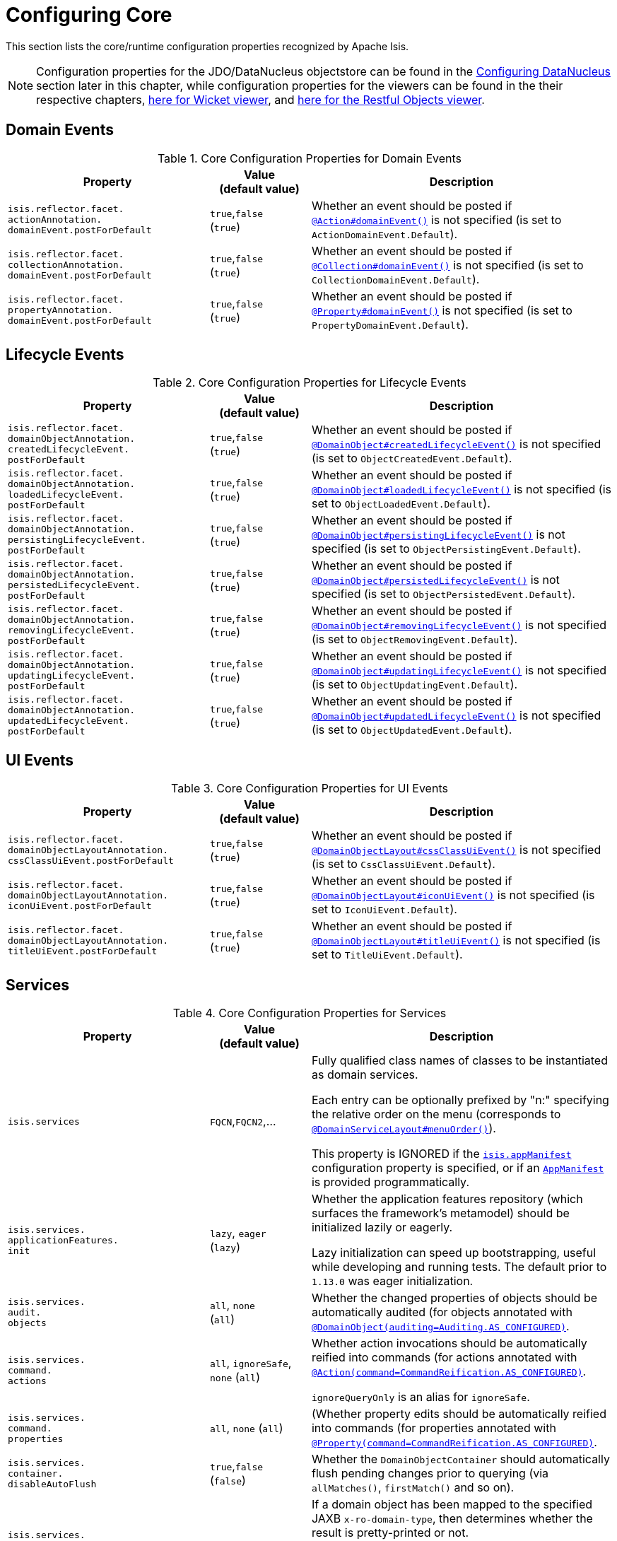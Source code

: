 [[_rgcfg_configuring-core]]
= Configuring Core
:Notice: Licensed to the Apache Software Foundation (ASF) under one or more contributor license agreements. See the NOTICE file distributed with this work for additional information regarding copyright ownership. The ASF licenses this file to you under the Apache License, Version 2.0 (the "License"); you may not use this file except in compliance with the License. You may obtain a copy of the License at. http://www.apache.org/licenses/LICENSE-2.0 . Unless required by applicable law or agreed to in writing, software distributed under the License is distributed on an "AS IS" BASIS, WITHOUT WARRANTIES OR  CONDITIONS OF ANY KIND, either express or implied. See the License for the specific language governing permissions and limitations under the License.
:_basedir: ../../
:_imagesdir: images/

This section lists the core/runtime configuration properties recognized by Apache Isis.

[NOTE]
====
Configuration properties for the JDO/DataNucleus objectstore can be found in the xref:../ugodn/ugodn.adoc#_ugodn_configuring[Configuring DataNucleus] section later in this chapter, while configuration properties for the viewers can be found in the their respective chapters, xref:../ugvw/ugvw.adoc#_ugvw_configuration-properties[here for Wicket viewer], and xref:../ugvro/ugvro.adoc#_ugvro_configuration-properties[here for the Restful Objects viewer].
====


[[__rgcfg_configuring-core_domain-events]]
== Domain Events

.Core Configuration Properties for Domain Events
[cols="2a,1,3a", options="header"]
|===
|Property
|Value +
(default value)
|Description


|`isis.reflector.facet.` +
`actionAnnotation.` +
`domainEvent.postForDefault`
|`true`,`false` +
(`true`)
|Whether an event should be posted if xref:../rgant/rgant.adoc#_rgant-Action_domainEvent[`@Action#domainEvent()`] is not specified (is set to `ActionDomainEvent.Default`).

|`isis.reflector.facet.` +
`collectionAnnotation.` +
`domainEvent.postForDefault`
|`true`,`false` +
(`true`)
|Whether an event should be posted if xref:../rgant/rgant.adoc#_rgant-Collection_domainEvent[`@Collection#domainEvent()`] is not specified (is set to `CollectionDomainEvent.Default`).

|`isis.reflector.facet.` +
`propertyAnnotation.` +
`domainEvent.postForDefault`
|`true`,`false` +
(`true`)
|Whether an event should be posted if xref:../rgant/rgant.adoc#_rgant-Property_domainEvent[`@Property#domainEvent()`] is not specified (is set to `PropertyDomainEvent.Default`).



|===


[[__rgcfg_configuring-core_lifecycle-events]]
== Lifecycle Events



.Core Configuration Properties for Lifecycle Events
[cols="2a,1,3a", options="header"]
|===
|Property
|Value +
(default value)
|Description


|`isis.reflector.facet.` +
`domainObjectAnnotation.` +
`createdLifecycleEvent.` +
`postForDefault`
|`true`,`false` +
(`true`)
|Whether an event should be posted if xref:../rgant/rgant.adoc#_rgant-DomainObject_createdLifecycleEvent[`@DomainObject#createdLifecycleEvent()`] is not specified (is set to `ObjectCreatedEvent.Default`).

|`isis.reflector.facet.` +
`domainObjectAnnotation.` +
`loadedLifecycleEvent.` +
`postForDefault`
|`true`,`false` +
(`true`)
|Whether an event should be posted if xref:../rgant/rgant.adoc#_rgant-DomainObject_loadedLifecycleEvent[`@DomainObject#loadedLifecycleEvent()`] is not specified (is set to `ObjectLoadedEvent.Default`).

|`isis.reflector.facet.` +
`domainObjectAnnotation.` +
`persistingLifecycleEvent.` +
`postForDefault`
|`true`,`false` +
(`true`)
|Whether an event should be posted if xref:../rgant/rgant.adoc#_rgant-DomainObject_persistingLifecycleEvent[`@DomainObject#persistingLifecycleEvent()`] is not specified (is set to `ObjectPersistingEvent.Default`).

|`isis.reflector.facet.` +
`domainObjectAnnotation.` +
`persistedLifecycleEvent.` +
`postForDefault`
|`true`,`false` +
(`true`)
|Whether an event should be posted if xref:../rgant/rgant.adoc#_rgant-DomainObject_persistedLifecycleEvent[`@DomainObject#persistedLifecycleEvent()`] is not specified (is set to `ObjectPersistedEvent.Default`).

|`isis.reflector.facet.` +
`domainObjectAnnotation.` +
`removingLifecycleEvent.` +
`postForDefault`
|`true`,`false` +
(`true`)
|Whether an event should be posted if xref:../rgant/rgant.adoc#_rgant-DomainObject_removingLifecycleEvent[`@DomainObject#removingLifecycleEvent()`] is not specified (is set to `ObjectRemovingEvent.Default`).

|`isis.reflector.facet.` +
`domainObjectAnnotation.` +
`updatingLifecycleEvent.` +
`postForDefault`
|`true`,`false` +
(`true`)
|Whether an event should be posted if xref:../rgant/rgant.adoc#_rgant-DomainObject_updatingLifecycleEvent[`@DomainObject#updatingLifecycleEvent()`] is not specified (is set to `ObjectUpdatingEvent.Default`).

|`isis.reflector.facet.` +
`domainObjectAnnotation.` +
`updatedLifecycleEvent.` +
`postForDefault`
|`true`,`false` +
(`true`)
|Whether an event should be posted if xref:../rgant/rgant.adoc#_rgant-DomainObject_updatedLifecycleEvent[`@DomainObject#updatedLifecycleEvent()`] is not specified (is set to `ObjectUpdatedEvent.Default`).



|===




[[__rgcfg_configuring-core_ui-events]]
== UI Events


.Core Configuration Properties for UI Events
[cols="2a,1,3a", options="header"]
|===
|Property
|Value +
(default value)
|Description


|`isis.reflector.facet.` +
`domainObjectLayoutAnnotation.` +
`cssClassUiEvent.postForDefault`
|`true`,`false` +
(`true`)
|Whether an event should be posted if xref:../rgant/rgant.adoc#_rgant-DomainObjectLayout_cssClassUiEvent[`@DomainObjectLayout#cssClassUiEvent()`] is not specified (is set to `CssClassUiEvent.Default`).

|`isis.reflector.facet.` +
`domainObjectLayoutAnnotation.` +
`iconUiEvent.postForDefault`
|`true`,`false` +
(`true`)
|Whether an event should be posted if xref:../rgant/rgant.adoc#_rgant-DomainObjectLayout_iconUiEvent[`@DomainObjectLayout#iconUiEvent()`] is not specified (is set to `IconUiEvent.Default`).

|`isis.reflector.facet.` +
`domainObjectLayoutAnnotation.` +
`titleUiEvent.postForDefault`
|`true`,`false` +
(`true`)
|Whether an event should be posted if xref:../rgant/rgant.adoc#_rgant-DomainObjectLayout_titleUiEvent[`@DomainObjectLayout#titleUiEvent()`] is not specified (is set to `TitleUiEvent.Default`).



|===




[[__rgcfg_configuring-core_services]]
== Services


.Core Configuration Properties for Services
[cols="2a,1,3a", options="header"]
|===
|Property
|Value +
(default value)
|Description


|`isis.services`
|`FQCN`,`FQCN2`,...
|Fully qualified class names of classes to be instantiated as domain services.  +

Each entry can be optionally prefixed by "n:" specifying the relative order on the menu (corresponds to xref:../rgant/rgant.adoc#_rgant-DomainServiceLayout_menuOrder[`@DomainServiceLayout#menuOrder()`]).

This property is IGNORED if the xref:../rgcfg/rgcfg.adoc#_rgcfg_configuring-components[`isis.appManifest`] configuration property is specified, or if an xref:../rgcms/rgcms.adoc#_rgcms_classes_super_AppManifest[`AppManifest`] is provided programmatically.


|`isis.services.` +
`applicationFeatures.` +
`init`
| `lazy`, `eager` +
(`lazy`)
|Whether the application features repository (which surfaces the framework's metamodel) should be
initialized lazily or eagerly.  +

Lazy initialization can speed up bootstrapping, useful while developing and running tests.  The default prior to `1.13.0` was eager initialization.


|`isis.services.` +
`audit.` +
`objects`
| `all`, `none` +
(`all`)
|Whether the changed properties of objects should be automatically audited (for objects annotated with xref:../rgant/rgant.adoc#_rgant-DomainObject_auditing[`@DomainObject(auditing=Auditing.AS_CONFIGURED)`].


|`isis.services.` +
`command.` +
`actions`
| `all`, `ignoreSafe`, `none` (`all`)
|Whether action invocations should be automatically reified into commands (for actions annotated with xref:../rgant/rgant.adoc#_rgant-Action_command[`@Action(command=CommandReification.AS_CONFIGURED)`].  +

`ignoreQueryOnly` is an alias for `ignoreSafe`.

|`isis.services.` +
`command.` +
`properties`
| `all`, `none` (`all`)
|(Whether property edits should be automatically reified into commands (for properties annotated with xref:../rgant/rgant.adoc#_rgant-Property_command[`@Property(command=CommandReification.AS_CONFIGURED)`].  +


|`isis.services.` +
`container.` +
`disableAutoFlush`
|`true`,`false` +
(`false`)
|Whether the `DomainObjectContainer` should automatically flush pending changes prior to querying (via `allMatches()`, `firstMatch()` and so on).



|`isis.services.` +
`ContentNegotiation-` +
`ServiceXRoDomainType` +
.`prettyPrint`
| `true`,`false` +
(depends)
|If a domain object has been mapped to the specified JAXB `x-ro-domain-type`, then determines whether the result is pretty-printed or not. +

If no configuration property is available, then the defaults is determined by the xref:../rgcfg/rgcfg.adoc#_rgcfg_deployment-types[deployment type]: production mode disables pretty printing, while prototype mode enables it.



| `isis.service.` +
`email.` +
`override.bcc` +
| email address
|intended to simplify testing, if specified then the email's `bcc` address will be that specified (rather than the email address(es) passed in as an argument to `EmailService#send(...)`).  +

NB: note that the key is mis-spelt, (`isis.service.email` rather than `isis.services.email`)


| `isis.service.` +
`email.` +
`override.cc` +
| email address
|intended to simplify testing, if specified then the email's `cc` address will be that specified (rather than the email address(es) passed in as an argument to `EmailService#send(...)`).  +

NB: note that the key is mis-spelt, (`isis.service.email` rather than `isis.services.email`)


| `isis.service.` +
`email.` +
`override.to` +
| email address
|intended to simplify testing, if specified then the email's `to` address will be that specified (rather than the email address(es) passed in as an argument to `EmailService#send(...)`).  +

NB: note that the key is mis-spelt, (`isis.service.email` rather than `isis.services.email`)



| `isis.service.` +
`email.` +
`port` +
| port number (`_587_`)
|The port number for the SMTP service on the the external SMTP host (used by xref:../rgsvc/rgsvc.adoc#_rgsvc_integration-api_EmailService[`EmailService`]).  +

NB: note that the key is mis-spelt, (`isis.service.email` rather than `isis.services.email`)


| `isis.service.` +
`email.` +
`sender.address` +
| email address
|The email address to use for sending out email (used by xref:../rgsvc/rgsvc.adoc#_rgsvc_integration-api_EmailService[`EmailService`]).
*Mandatory*.  +

NB: note that the key is mis-spelt, (`isis.service.email` rather than `isis.services.email`)


| `isis.service.` +
`email.` +
`sender.hostname` +
| host (`_smtp.gmail.com_`)
|The hostname of the external SMTP provider (used by xref:../rgsvc/rgsvc.adoc#_rgsvc_integration-api_EmailService[`EmailService`]).  +

NB: note that the key is mis-spelt, (`isis.service.email` rather than `isis.services.email`)


| `isis.service.` +
`email.` +
`sender.password` +
| email password
|The corresponding password for the email address to use for sending out email (used by xref:../rgsvc/rgsvc.adoc#_rgsvc_integration-api_EmailService[`EmailService`]).
*Mandatory*.  +

NB: note that the key is mis-spelt, (`isis.service.email` rather than `isis.services.email`)


| `isis.service.` +
`email.` +
`socket` +
`ConnectionTimeout`
|milliseconds +
(2000)
|The socket connection timeout

NB: note that the key is mis-spelt, (`isis.service.email` rather than `isis.services.email`)


| `isis.service.` +
`email.` +
`socketTimeout`
|milliseconds +
(2000)
|The socket timeout

NB: note that the key is mis-spelt, (`isis.service.email` rather than `isis.services.email`)



| `isis.service.` +
`email.` +
`throwExceptionOnFail`
|`true`,`false` +
(`true`)
|Whether to throw an exception if there the email cannot be sent (probably because of some misconfiguration).

This behaviour is (now) the default; the old behaviour (of just returning `false` from the `send()` method) can be re-enabled by setting this property to `false`.

NB: note that the key is mis-spelt, (`isis.service.email` rather than `isis.services.email`)


| `isis.service.` +
`email.` +
`tls.enabled`
|`true`,`false` +
(`true`)
|Whether to enable TLS for the email SMTP connection (used by xref:../rgsvc/rgsvc.adoc#_rgsvc_integration-api_EmailService[`EmailService`]).  +

NB: note that the key is mis-spelt, (`isis.service.email` rather than `isis.services.email`)


| `isis.services.` +
`eventbus.` +
`implementation` +
| `guava`, `axon`, +
FQCN (`_guava_`)
|which implementation to use by the xref:../rgsvc/rgsvc.adoc#_rgsvc_core-domain-api_EventBusService[`EventBusService`] as the underlying event bus.

| `isis.services.` +
`eventbus.` +
`allowLate` +
`Registration` +
|`true`,`false` +
(`false`)
|whether a domain service can register with the xref:../rgsvc/rgsvc.adoc#_rgsvc_core-domain-api_EventBusService[`EventBusService`] after any events have posted. +

Since this almost certainly constitutes a bug in application code, by default this is disallowed.


| `isis.services.` +
`exceprecog.` +
`logRecognized` +
`Exceptions` +
|`true`,`false` +
(`false`)
|whether recognized exceptions should also be logged. +

Generally a recognized exception is one that is expected (for example a uniqueness constraint violated in the database) and which does not represent an error condition.
This property logs the exception anyway, useful for debugging.


| `isis.services.` +
`ExceptionRecognizer` +
`CompositeFor` +
`JdoObjectStore.` +
`disable` +
|`true`,`false` +
(`false`)
|whether to disable the default recognizers registered by `ExceptionRecognizerCompositeForJdoObjectStore`. +

This implementation provides a default set of recognizers to convert RDBMS constraints into user-friendly messages.
In the (probably remote) chance that this functionality isn't required, they can be disabled through this flag.


|`isis.services.` +
`injector.` +
`injectPrefix`
| `true`,`false`  +
(`false`)
|(Whether the framework should support `inject...()` as a prefix for injecting domain services into other domain objects.
+
By default this is disabled.
The default prior to `1.13.0` was enabled.
If the setting is left as disabled then this may reduce application start-up times.


|`isis.services.` +
`injector.` +
`setPrefix`
| `true`,`false`  +
(`true`)
|Whether the framework should support `set...()` as a prefix for injecting domain services into other domain objects.
+
By default this is enabled (no change in `1.13.0`).
If the setting is changed to disabled then this may reduce application start-up times.


|`isis.services.` +
`publish.` +
`objects`
| `all`, `none` +
(`all`)
|Whether changed objects should be automatically published (for objects annotated with xref:../rgant/rgant.adoc#_rgant-DomainObject_publishing[`@DomainObject(publishing=Publishing.AS_CONFIGURED)`].


|`isis.services.` +
`publish.` +
`actions`
| `all`, `ignoreSafe`, `none` (`none`)
|Whether actions should be automatically published (for actions annotated with xref:../rgant/rgant.adoc#_rgant-Action_publishing[`@Action(publishing=Publishing.AS_CONFIGURED)`]. +

|`isis.services.` +
`publish.` +
`properties`
| `all`, `none` (`none`)
|Whether properties should be automatically published (for properties annotated with xref:../rgant/rgant.adoc#_rgant-Action_publishing[`@Property(publishing=Publishing.AS_CONFIGURED)`]. +


|`isis.services.` +
`ServicesInstaller` +
`FromAnnotation.` +
`packagePrefix`
|fully qualified package names (CSV)
|to search for domain services (including all subpackages).

This property is IGNORED if the xref:../rgcfg/rgcfg.adoc#_rgcfg_configuring-components[`isis.appManifest`] configuration property is specified, or if an xref:../rgcms/rgcms.adoc#_rgcms_classes_super_AppManifest[`AppManifest`] is provided programmatically.


|`isis.services.` +
`translation.` +
`po.mode`
| `read`,`write`
|Whether to force the `TranslationService` into either read or write mode. +

See xref:../ugbtb/ugbtb.adoc#_ugbtb_i18n[i18n support] to learn more about the translation service.


|===



[[__rgcfg_configuring-core_metamodel-validation]]
== MetaModel Validation


.Metamodel Validation
[cols="2a,1,3a", options="header"]
|===
|Property
|Value +
(default value)
|Description

|`isis.reflector.validator`
|`FQCN`
|Custom implementation of `MetaModelValidator` (in the `org.apache.isis.core.metamodel.specloader.validator` package) +

See xref:../ugbtb/ugbtb.adoc#_ugbtb_programming-model_custom-validator[Custom Validator] to learn more.

|`isis.reflector.validator.` +
`actionCollection` +
`ParameterChoices`
|`true`,`false` +
(`true`)
| Whether to check that collection action parameters have a corresponding choices or autoComplete facet. +

In the current implementation such a facet is always required, so this configuration option has only been introduced as a feature flag in case it needs to be disabled for some reason.

|`isis.reflector.validator.` +
`allowDeprecated`
|`true`,`false` +
(`true`)
| Whether deprecated annotations or naming conventions are tolerated or not.
If not, then a metamodel validation error will be triggered, meaning the app won't boot (fail-fast). +

See also `isis.reflector.facets.ignoreDeprecated`.

|`isis.reflector.validator.` +
`explicitObjectType`
|`true`,`false` +
(`false`)
| Whether to check that the class has an object type explicitly specified somehow.

The object type is used by the framework as an alias for the object's concrete class; it is one part of the object's OID and can be seen in the URLs of the xref:../ugvw/ugvw.adoc#[Wicket viewer] and xref:../ugvro/ugvro.adoc#[Restful Objects viewer], and is encoded in the ``Bookmark``s returned by the xref:../rgsvc/rgsvc.adoc#_rgsvc_integration-api_BookmarkService[`BookmarkService`].
In this was it may also be persisted, for example in polymorphic associations or command or auditing tables.

If the object type is not specified explicitly, then this can cause data migration issues if the class is subsequently refactored (eg renamed, or moved to a different package).

This configuration property can be used to enforce a rule that the object type must always be specified (for persistent entities and view models).

|`isis.reflector.validator.` +
`jdoqlFromClause`
|`true`,`false` +
(`true`)
| Whether to check that the class name in JDOQL `FROM` clause matches or is a supertype of the class on which it is annotated. +

Only "SELECT" queries are validated; "UPDATE" queries etc are simply ignored.

|`isis.reflector.validator.` +
`jdoqlVariablesClause`
|`true`,`false` +
(`true`)
| Whether to check that the class name in JDOQL `VARIABLES` clause is a recognized class. +

Note that although JDOQL syntax supports multiple `VARIABLES` classes, currently the validator only checks the first class name found.

|`isis.reflector.validator.` +
`mixinsOnly`
|`true`,`false` +
(`false`)
| Mixins provide a simpler programming model to contributed domain services. +

If enabled, this configuration property will treat any contributed service as invalid.
This is by way of possibly deprecating and eventually moving contributed services from the Apache Isis programming model.


|`isis.reflector.validator.` +
`noParamsOnly`
|`true`,`false` +
(`false`)
| When searching for  xref:../rgcms/rgcms.adoc#_rgcms_methods_prefixes_disable[`disableXxx()`] or xref:../rgcms/rgcms.adoc#_rgcms_methods_prefixes_hide[`hideXxx()`] methods, whether to search only for the no-param version (or also for supporting methods that match the parameter types of the action). +

If enabled then will not search for supporting methods with the exact set of arguments as the method it was supporting (and any supporting methods that have additional parameters will be treated as invalid).
Note that this in effect means that xref:../ugfun/ugfun.adoc#_ugfun_building-blocks_types-of-domain-objects_mixins[mixins] must be used instead of xref:../ugfun/ugfun.adoc#_ugfun_programming-model_domain-services_contributions[contributed services].


|`isis.reflector.validator.` +
`serviceActionsOnly`
|`true`,`false` +
(`false`)
| Domain services are stateless (at least conceptually) and so should not have any properties or collections; any that are defined will not be rendered by the viewers. +

If enabled, this configuration property will ensure that domain services only declare actions.


|===



[[__rgcfg_configuring-core_other]]
== Other Config Properties


.Other Core Configuration Properties
[cols="2a,1,3a", options="header"]
|===
|Property
|Value +
(default value)
|Description

|`isis.objects.` +
`editing`
|`true`,`false` +
(`true`)
|Whether objects' properties and collections can be edited directly (for objects annotated with xref:../rgant/rgant.adoc#_rgant-DomainObject_editing[`@DomainObject#editing()`]); see xref:../rgcfg/rgcfg.adoc#__rgcfg_configuring-core_isis-objects-editing[below] for further discussion.


|`isis.persistor.` +
`disable` +
`ConcurrencyChecking`
|`true`,`false` +
(`false`)
| Disables concurrency checking globally.  +

Only intended for "emergency use" as a workaround while pending fix/patch to Apache Isis itself.  (Note that there is no "datanucleus" in the property).


|`isis.reflector.facet.` +
`cssClass.patterns`
|regex:css1, regex2:css2,...
|Comma separated list of key:value pairs, where the key is a regex matching action names (eg `delete.*`) and the value is a link:http://getbootstrap.com/css/[Bootstrap] CSS button class (eg `btn-warning) to be applied (as per `@CssClass()`) to all action members matching the regex. +

See xref:../ugfun/ugfun.adoc#_ugfun_ui-hints_action-icons-and-css[UI hints] for more details.

|`isis.reflector.facet.` +
`cssClassFa.patterns`
|regex:fa-icon,regex2:fa-icon2,...
|Comma separated list of key:value pairs, where the key is a regex matching action names (eg `create.*`) and the value is a link:http://fortawesome.github.io/Font-Awesome/icons/[font-awesome] icon name (eg `fa-plus`) to be applied (as per `@CssClassFa()`) to all action members matching the regex. +

See xref:../ugfun/ugfun.adoc#_ugfun_ui-hints_action-icons-and-css[UI hints] for more details.


|`isis.reflector.facet.` +
`filterVisibility`
|`true`,`false` +
(`true`)
|Whether objects should be filtered for visibility. +

See xref:../rgcfg/rgcfg.adoc#__rgcfg_configuring-core_filterVisibility[section below] for further discussion.

|`isis.reflector.facets`
|`FQCN`
|This property is now ignored.  +
+
To customize the programming model, use `facets.exclude` and `facets.include`.
See xref:../ugbtb/ugbtb.adoc#_ugbtb_programming-model_finetuning[finetuning the programming model] for more details.



|`isis.reflector.facets.` +
`exclude`
|`FQCN`,`FQCN2`,...
|Fully qualified class names of (existing, built-in) facet factory classes to be included to the programming model. +

See xref:../ugbtb/ugbtb.adoc#_ugbtb_programming-model_finetuning[finetuning the programming model] for more details.


|`isis.reflector.facets.` +
`ignoreDeprecated`
|`true`,`false` +
(`false`)
|Whether deprecated facets should be ignored or honoured.  +
+
By default all deprecated facets are honoured; they remain part of the metamodel.
If instead this property is set to `true` then the facets are simply not loaded into the metamodel and their semantics will be excluded.  +
+
In most cases this should reduce the start-up times for the application.
However, be aware that this could also substantially alter the semantics of your application.
To be safe, we recommend that you first run your application using `isis.reflector.validator.allowDeprecated` set to `false`; if any deprecated annotations etc. are in use, then the app will fail-fast and refuse to start.


|`isis.reflector.facets.` +
`include`
|`FQCN`,`FQCN2`,...
|Fully qualified class names of (new, custom) facet factory classes to be included to the programming model. +
See xref:../ugbtb/ugbtb.adoc#_ugbtb_programming-model_finetuning[finetuning the programming model] for more details.


|`isis.reflector.` +
`layoutMetadataReaders`
|`FQCN`,`FQCN2`,...
|Fully qualified class names of classes to be instantiated to read layout metadata, as used in for xref:../ugvw/ugvw.adoc#_ugvw_layout_file-based[file-based layout]s. +

See xref:../ugbtb/ugbtb.adoc#_ugbtb_programming-model_layout-metadata-reader[Layout Metadata Reader] for more information.



|`isis.viewers.` +
`paged.parented`
|positive integer (12)
|Default page size for parented collections (as owned by an object, eg `Customer#getOrders()`)


|`isis.viewers.` +
`paged.standalone`
|positive integer (25)
|Default page size for standalone collections (as returned from an action invocation)


|`isis.viewers.` +
`propertyLayout.labelPosition`
|`TOP`, `LEFT` +
(`LEFT`)
|Default for label position for all properties if not explicitly specified using xref:../rgant/rgant.adoc#_rgant-PropertyLayout_labelPosition[`@PropertyLayout#labelPosition()`]

|===



[[__rgcfg_configuring-core_filterVisibility]]
=== Filtering visibility

The framework provides the `isis.reflector.facet.filterVisibility` configuration property that influences whether a returned object is visible to the end-user:

* Action invocations: +

If an action returns a collection that includes the object, then the object will be excluded from the list when rendered.
If it returns a single object and the user does not have access to that object, then the action will seemingly return `null`

* Collections: +

If a parent object has a collection references another object to which the user does not have access, then (as for actions) the object will not be rendered in the list

* Properties: +

If an parent object has a (scalar) reference some other object to which the user does not have access, then the reference will be rendered as empty.

* Choices and autoComplete lists: +

If an object is returned in a list of choices or within an auto-complete list, and the user does not have access, then it is excluded from the rendered list.

The original motivation for this feature was to transparently support such features as multi-tenancy (as per the (non-ASF) http://github.com/isisaddons/isis-module-security[Isis addons' security] module).
That is, if an entity is logically "owned" by a user, then the multi-tenancy support can be arranged to prevent some other user from viewing that object.

By default this configuration property is enabled.  To disable the visibility filtering, set the appropriate configuration property to `false`:

[source,ini]
----
isis.reflector.facet.filterVisibility=false
----

Filtering is supported by the xref:../ugvw/ugvw.adoc#[Wicket viewer] and the xref:../ugvro/ugvro.adoc#[Restful Objects viewer], and also by the xref:../rgsvc/rgsvc.adoc#_rgsvc_application-layer-api_WrapperFactory[`WrapperFactory`] domain service (provided the wrapper's execution mode is __not__ "skip rules").

[NOTE]
====
In order for the framework to perform this filtering of collections, be aware that the framework takes a _copy_ of the original collection, filters on the collection, and returns that filtered collection rather than the original.

There are no major side-effects from this algorithm, other than the fact that the referenced objects will (most likely) need to be resolved in order to determine if they are visible.
This could conceivably have a performance impact in some cases.
====




[[__rgcfg_configuring-core_isis-objects-editing]]
=== `objects.editing`

This configuration property in effect allows editing to be disabled globally for an application:

[source,ini]
----
isis.objects.editing=false
----

We recommend enabling this feature; it will help drive out the underlying business operations (processes and procedures) that require objects to change; these can then be captured as business actions.



[[__rgcfg_configuring-core_isis-viewers-propertyLayout-labelPosition]]
=== `propertyLayout.labelPosition`

If you want a consistent look-n-feel throughout the app, eg all property labels to the top, then it'd be rather frustrating to have to annotate every property.

Instead, a default can be specified in `isis.properties`:

[source,ini]
----
isis.viewers.propertyLayout.labelPosition=TOP
----

or

[source,ini]
----
isis.viewers.propertyLayout.labelPosition=LEFT
----

If these are not present then Apache Isis will render according to internal defaults.
At the time of writing, this means labels are to the left for all datatypes except multiline strings.
